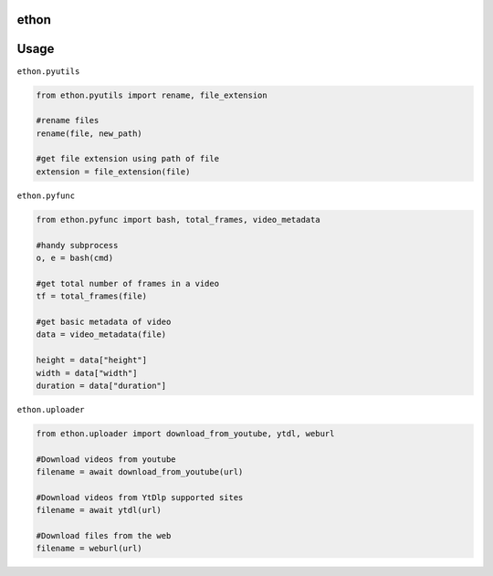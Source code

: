 ethon
=====

Usage
=====

``ethon.pyutils``

.. code:: python

    from ethon.pyutils import rename, file_extension

    #rename files
    rename(file, new_path)

    #get file extension using path of file
    extension = file_extension(file)

``ethon.pyfunc``

.. code:: python

    from ethon.pyfunc import bash, total_frames, video_metadata

    #handy subprocess
    o, e = bash(cmd)

    #get total number of frames in a video
    tf = total_frames(file)

    #get basic metadata of video
    data = video_metadata(file)

    height = data["height"]
    width = data["width"]
    duration = data["duration"]

``ethon.uploader``

.. code:: python

    from ethon.uploader import download_from_youtube, ytdl, weburl

    #Download videos from youtube
    filename = await download_from_youtube(url)

    #Download videos from YtDlp supported sites
    filename = await ytdl(url)

    #Download files from the web
    filename = weburl(url)

.. _Telegram: https://t.me/MaheshChauhan
.. _Github : https://Github.com/Vasusen-code
